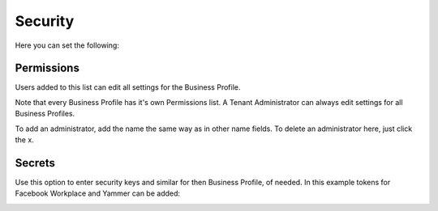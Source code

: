 Security
===========================================
Here you can set the following:

.. image:: security-business-profile.png

Permissions
************
Users added to this list can edit all settings for the Business Profile. 

.. image:: permissions-business-profile.png

Note that every Business Profile has it's own Permissions list. A Tenant Administrator can always edit settings for all Business Profiles.

To add an administrator, add the name the same way as in other name fields. To delete an administrator here, just click the x. 

Secrets
********
Use this option to enter security keys and similar for then Business Profile, of needed. In this example tokens for Facebook Workplace and Yammer can be added:

.. image:: secrets-business-profile.png


